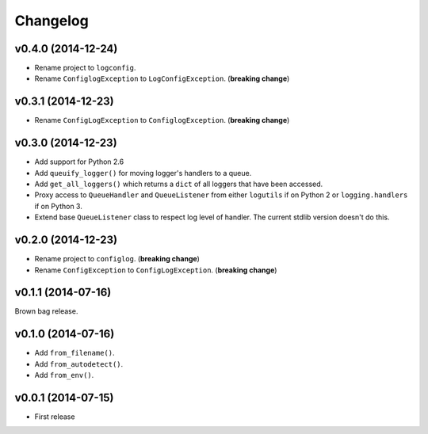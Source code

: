 Changelog
=========


v0.4.0 (2014-12-24)
-------------------

- Rename project to ``logconfig``.
- Rename ``ConfiglogException`` to ``LogConfigException``. (**breaking change**)


v0.3.1 (2014-12-23)
-------------------

- Rename ``ConfigLogException`` to ``ConfiglogException``. (**breaking change**)


v0.3.0 (2014-12-23)
-------------------

- Add support for Python 2.6
- Add ``queuify_logger()`` for moving logger's handlers to a queue.
- Add ``get_all_loggers()`` which returns a ``dict`` of all loggers that have been accessed.
- Proxy access to ``QueueHandler`` and ``QueueListener`` from either ``logutils`` if on Python 2 or ``logging.handlers`` if on Python 3.
- Extend base ``QueueListener`` class to respect log level of handler. The current stdlib version doesn't do this.


v0.2.0 (2014-12-23)
-------------------

- Rename project to ``configlog``. (**breaking change**)
- Rename ``ConfigException`` to ``ConfigLogException``. (**breaking change**)


v0.1.1 (2014-07-16)
-------------------

Brown bag release.


v0.1.0 (2014-07-16)
-------------------

- Add ``from_filename()``.
- Add ``from_autodetect()``.
- Add ``from_env()``.


v0.0.1 (2014-07-15)
-------------------

- First release
